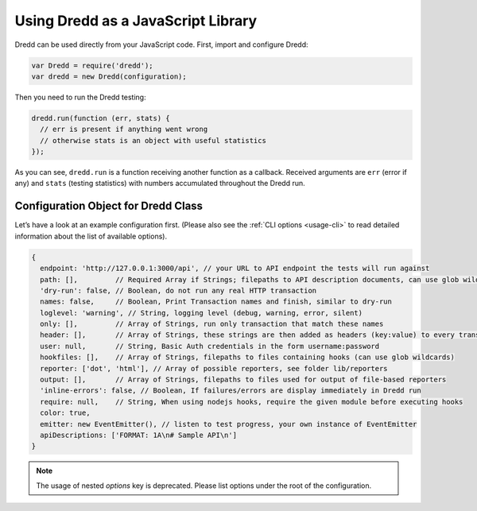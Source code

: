.. _usage-js:

Using Dredd as a JavaScript Library
===================================

Dredd can be used directly from your JavaScript code. First, import and configure Dredd:

.. code-block:: javascript

   var Dredd = require('dredd');
   var dredd = new Dredd(configuration);

Then you need to run the Dredd testing:

.. code-block:: javascript

   dredd.run(function (err, stats) {
     // err is present if anything went wrong
     // otherwise stats is an object with useful statistics
   });

As you can see, ``dredd.run`` is a function receiving another function as a callback. Received arguments are ``err`` (error if any) and ``stats`` (testing statistics) with numbers accumulated throughout the Dredd run.

.. _configuration-object-for-dredd-class:

Configuration Object for Dredd Class
------------------------------------

Let’s have a look at an example configuration first. (Please also see the :ref:`CLI options <usage-cli>` to read detailed information about the list of available options).

.. code-block:: javascript

   {
     endpoint: 'http://127.0.0.1:3000/api', // your URL to API endpoint the tests will run against
     path: [],         // Required Array if Strings; filepaths to API description documents, can use glob wildcards
     'dry-run': false, // Boolean, do not run any real HTTP transaction
     names: false,     // Boolean, Print Transaction names and finish, similar to dry-run
     loglevel: 'warning', // String, logging level (debug, warning, error, silent)
     only: [],         // Array of Strings, run only transaction that match these names
     header: [],       // Array of Strings, these strings are then added as headers (key:value) to every transaction
     user: null,       // String, Basic Auth credentials in the form username:password
     hookfiles: [],    // Array of Strings, filepaths to files containing hooks (can use glob wildcards)
     reporter: ['dot', 'html'], // Array of possible reporters, see folder lib/reporters
     output: [],       // Array of Strings, filepaths to files used for output of file-based reporters
     'inline-errors': false, // Boolean, If failures/errors are display immediately in Dredd run
     require: null,    // String, When using nodejs hooks, require the given module before executing hooks
     color: true,
     emitter: new EventEmitter(), // listen to test progress, your own instance of EventEmitter
     apiDescriptions: ['FORMAT: 1A\n# Sample API\n']
   }

.. note::
   The usage of nested `options` key is deprecated. Please list options under the root of the configuration. 

.. js:data:: configuration

.. js:attribute:: configuration.endpoint

   The HTTP(S) address of the API server to test against the API description(s). A valid URL is expected, e.g. ``http://127.0.0.1:8000``

   :type: string
   :required: yes

.. js:attribute:: configuration.path

   Array of paths or URLs to API description documents.

   :type: array
   :required: yes

.. js:attribute:: configuration.emitter

   Listen to test progress by providing your own instance of `EventEmitter <https://nodejs.org/api/events.html#events_class_eventemitter>`__.

   :type: EventEmitter

.. js:attribute:: configuration.apiDescriptions

   API descriptions as strings. Useful when you don't want to operate on top of the filesystem.

   :type: array
